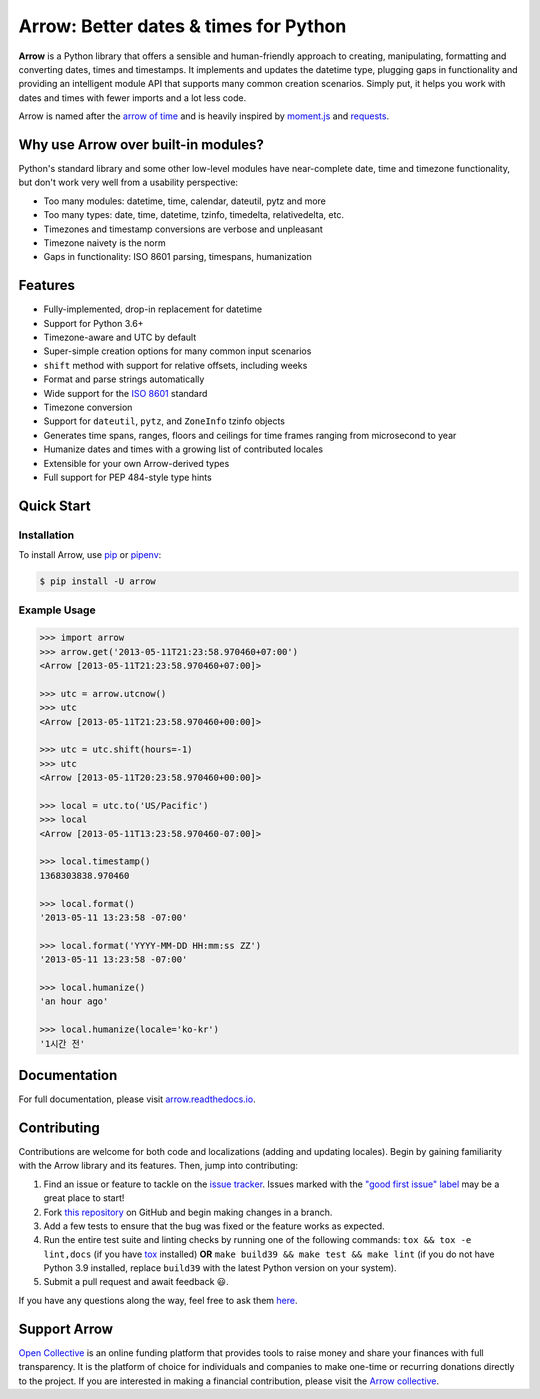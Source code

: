 Arrow: Better dates & times for Python
======================================

.. start-inclusion-marker-do-not-remove

.. image:: https://github.com/arrow-py/arrow/workflows/tests/badge.svg?branch=master
   :alt: Build Status
   :target: https://github.com/arrow-py/arrow/actions?query=workflow%3Atests+branch%3Amaster

.. image:: https://codecov.io/gh/arrow-py/arrow/branch/master/graph/badge.svg
   :alt: Coverage
   :target: https://codecov.io/gh/arrow-py/arrow

.. image:: https://img.shields.io/pypi/v/arrow.svg
   :alt: PyPI Version
   :target: https://pypi.python.org/pypi/arrow

.. image:: https://img.shields.io/pypi/pyversions/arrow.svg
   :alt: Supported Python Versions
   :target: https://pypi.python.org/pypi/arrow

.. image:: https://img.shields.io/pypi/l/arrow.svg
   :alt: License
   :target: https://pypi.python.org/pypi/arrow

.. image:: https://img.shields.io/badge/code%20style-black-000000.svg
   :alt: Code Style: Black
   :target: https://github.com/psf/black


**Arrow** is a Python library that offers a sensible and human-friendly approach to creating, manipulating, formatting and converting dates, times and timestamps. It implements and updates the datetime type, plugging gaps in functionality and providing an intelligent module API that supports many common creation scenarios. Simply put, it helps you work with dates and times with fewer imports and a lot less code.

Arrow is named after the `arrow of time <https://en.wikipedia.org/wiki/Arrow_of_time>`_ and is heavily inspired by `moment.js <https://github.com/moment/moment>`_ and `requests <https://github.com/psf/requests>`_.

Why use Arrow over built-in modules?
------------------------------------

Python's standard library and some other low-level modules have near-complete date, time and timezone functionality, but don't work very well from a usability perspective:

- Too many modules: datetime, time, calendar, dateutil, pytz and more
- Too many types: date, time, datetime, tzinfo, timedelta, relativedelta, etc.
- Timezones and timestamp conversions are verbose and unpleasant
- Timezone naivety is the norm
- Gaps in functionality: ISO 8601 parsing, timespans, humanization

Features
--------

- Fully-implemented, drop-in replacement for datetime
- Support for Python 3.6+
- Timezone-aware and UTC by default
- Super-simple creation options for many common input scenarios
- ``shift`` method with support for relative offsets, including weeks
- Format and parse strings automatically
- Wide support for the `ISO 8601 <https://en.wikipedia.org/wiki/ISO_8601>`_ standard
- Timezone conversion
- Support for ``dateutil``, ``pytz``, and ``ZoneInfo`` tzinfo objects
- Generates time spans, ranges, floors and ceilings for time frames ranging from microsecond to year
- Humanize dates and times with a growing list of contributed locales
- Extensible for your own Arrow-derived types
- Full support for PEP 484-style type hints

Quick Start
-----------

Installation
~~~~~~~~~~~~

To install Arrow, use `pip <https://pip.pypa.io/en/stable/quickstart/>`_ or `pipenv <https://docs.pipenv.org>`_:

.. code-block:: console

    $ pip install -U arrow

Example Usage
~~~~~~~~~~~~~

.. code-block:: python

    >>> import arrow
    >>> arrow.get('2013-05-11T21:23:58.970460+07:00')
    <Arrow [2013-05-11T21:23:58.970460+07:00]>

    >>> utc = arrow.utcnow()
    >>> utc
    <Arrow [2013-05-11T21:23:58.970460+00:00]>

    >>> utc = utc.shift(hours=-1)
    >>> utc
    <Arrow [2013-05-11T20:23:58.970460+00:00]>

    >>> local = utc.to('US/Pacific')
    >>> local
    <Arrow [2013-05-11T13:23:58.970460-07:00]>

    >>> local.timestamp()
    1368303838.970460

    >>> local.format()
    '2013-05-11 13:23:58 -07:00'

    >>> local.format('YYYY-MM-DD HH:mm:ss ZZ')
    '2013-05-11 13:23:58 -07:00'

    >>> local.humanize()
    'an hour ago'

    >>> local.humanize(locale='ko-kr')
    '1시간 전'

.. end-inclusion-marker-do-not-remove

Documentation
-------------

For full documentation, please visit `arrow.readthedocs.io <https://arrow.readthedocs.io>`_.

Contributing
------------

Contributions are welcome for both code and localizations (adding and updating locales). Begin by gaining familiarity with the Arrow library and its features. Then, jump into contributing:

#. Find an issue or feature to tackle on the `issue tracker <https://github.com/arrow-py/arrow/issues>`_. Issues marked with the `"good first issue" label <https://github.com/arrow-py/arrow/issues?q=is%3Aopen+is%3Aissue+label%3A%22good+first+issue%22>`_ may be a great place to start!
#. Fork `this repository <https://github.com/arrow-py/arrow>`_ on GitHub and begin making changes in a branch.
#. Add a few tests to ensure that the bug was fixed or the feature works as expected.
#. Run the entire test suite and linting checks by running one of the following commands: ``tox && tox -e lint,docs`` (if you have `tox <https://tox.readthedocs.io>`_ installed) **OR** ``make build39 && make test && make lint`` (if you do not have Python 3.9 installed, replace ``build39`` with the latest Python version on your system).
#. Submit a pull request and await feedback 😃.

If you have any questions along the way, feel free to ask them `here <https://github.com/arrow-py/arrow/discussions>`_.

Support Arrow
-------------

`Open Collective <https://opencollective.com/>`_ is an online funding platform that provides tools to raise money and share your finances with full transparency. It is the platform of choice for individuals and companies to make one-time or recurring donations directly to the project. If you are interested in making a financial contribution, please visit the `Arrow collective <https://opencollective.com/arrow>`_.
